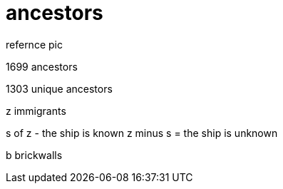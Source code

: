 = ancestors
refernce pic

1699 ancestors

1303 unique ancestors

z immigrants

s of z - the ship is known
z minus s = the ship is unknown

b brickwalls

